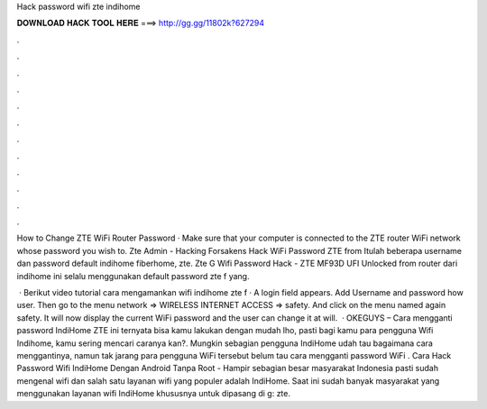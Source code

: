 Hack password wifi zte indihome



𝐃𝐎𝐖𝐍𝐋𝐎𝐀𝐃 𝐇𝐀𝐂𝐊 𝐓𝐎𝐎𝐋 𝐇𝐄𝐑𝐄 ===> http://gg.gg/11802k?627294



.



.



.



.



.



.



.



.



.



.



.



.

How to Change ZTE WiFi Router Password · Make sure that your computer is connected to the ZTE router WiFi network whose password you wish to. Zte Admin - Hacking Forsakens Hack WiFi Password ZTE from Itulah beberapa username dan password default indihome fiberhome, zte. Zte G Wifi Password Hack - ZTE MF93D UFI Unlocked from router dari indihome ini selalu menggunakan default password zte f yang.

 · Berikut video tutorial cara mengamankan wifi indihome zte f · A login field appears. Add Username and password how user. Then go to the menu network => WIRELESS INTERNET ACCESS => safety. And click on the menu named again safety. It will now display the current WiFi password and the user can change it at will.  · OKEGUYS – Cara mengganti password IndiHome ZTE ini ternyata bisa kamu lakukan dengan mudah lho, pasti bagi kamu para pengguna Wifi Indihome, kamu sering mencari caranya kan?. Mungkin sebagian pengguna IndiHome udah tau bagaimana cara menggantinya, namun tak jarang para pengguna WiFi tersebut belum tau cara mengganti password WiFi . Cara Hack Password Wifi IndiHome Dengan Android Tanpa Root - Hampir sebagian besar masyarakat Indonesia pasti sudah mengenal wifi dan salah satu layanan wifi yang populer adalah IndiHome. Saat ini sudah banyak masyarakat yang menggunakan layanan wifi IndiHome khususnya untuk dipasang di g: zte.
